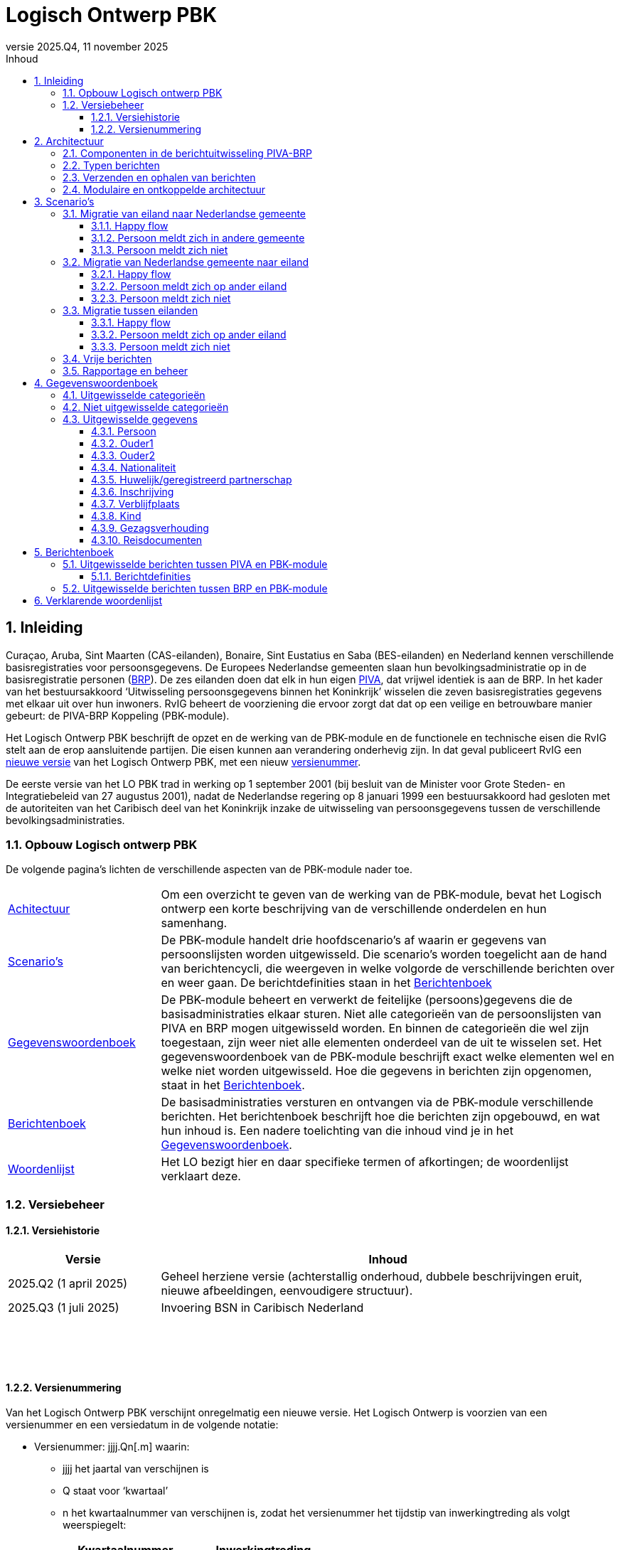 //Titel
= Logisch Ontwerp PBK
//Document attributen - moeten direct onder de titel geplaatst zijn
:doctype: book
:docinfo1:
:version-label: Versie
:revnumber: 2025.Q4
:revdate: 11 november 2025
:!chapter-signifier:
:appendix-caption: Appendix
:table-caption: Tabel
:figure-caption: Figuur
:sectnums:
:sectnumlevels: 4
:toc: left
:toc-title: Inhoud
:toclevels: 3
:xrefstyle: basic
:chapter-refsig: hoofdstuk
:section-refsig: paragraaf
:appendix-refsig: appendix
:stem: latexmath
:eqnums: all

//Wijzigingenoverzicht - geen genummerde paragraaf 

== Inleiding

Curaçao, Aruba, Sint Maarten (CAS-eilanden), Bonaire, Sint Eustatius en Saba (BES-eilanden) en Nederland kennen verschillende basisregistraties voor persoonsgegevens. De Europees Nederlandse gemeenten slaan hun bevolkingsadministratie op in de basisregistratie personen (https://www.rvig.nl/lo-brp[BRP]). De zes eilanden doen dat elk in hun eigen https://www.rvig.nl/logisch-ontwerp-bes[PIVA], dat vrijwel identiek is aan de BRP. In het kader van het bestuursakkoord ‘Uitwisseling persoonsgegevens binnen het Koninkrijk’ wisselen die zeven basisregistraties gegevens met elkaar uit over hun inwoners. RvIG beheert de voorziening die ervoor zorgt dat dat op een veilige en betrouwbare manier gebeurt: de PIVA-BRP Koppeling (PBK-module).

Het Logisch Ontwerp PBK beschrijft de opzet en de werking van de PBK-module en de functionele en technische eisen die RvIG stelt aan de erop aansluitende partijen. Die eisen kunnen aan verandering onderhevig zijn. In dat geval publiceert RvIG een <<_versiehistorie,nieuwe versie>> van het Logisch Ontwerp PBK, met een nieuw <<_versienummering,versienummer>>.

De eerste versie van het LO PBK trad in werking op 1 september 2001 (bij besluit van de Minister voor Grote Steden- en Integratiebeleid van 27 augustus 2001), nadat de Nederlandse regering op 8 januari 1999 een bestuursakkoord had gesloten met de autoriteiten van het Caribisch deel van het Koninkrijk inzake de uitwisseling van persoonsgegevens tussen de verschillende bevolkingsadministraties.

=== Opbouw Logisch ontwerp PBK

De volgende pagina’s lichten de verschillende aspecten van de PBK-module nader toe.

[horizontal,labelwidth=25%,itemwidth=75%]
<<_architectuur,Achitectuur>>:: Om een overzicht te geven van de werking van de PBK-module, bevat het Logisch ontwerp een korte beschrijving van de verschillende onderdelen en hun samenhang.
<<_scenarios,Scenario's>>:: De PBK-module handelt drie hoofdscenario’s af waarin er gegevens van persoonslijsten worden uitgewisseld. Die scenario’s worden toegelicht aan de hand van berichtencycli, die weergeven in welke volgorde de verschillende berichten over en weer gaan. De berichtdefinities staan in het <<_berichtenboek,Berichtenboek>>
<<_gegevenswoordenboek,Gegevenswoordenboek>>:: De PBK-module beheert en verwerkt de feitelijke (persoons)gegevens die de basisadministraties elkaar sturen. Niet alle categorieën van de persoonslijsten van PIVA en BRP mogen uitgewisseld worden. En binnen de categorieën die wel zijn toegestaan, zijn weer niet alle elementen onderdeel van de uit te wisselen set. Het gegevenswoordenboek van de PBK-module beschrijft exact welke elementen wel en welke niet worden uitgewisseld. Hoe die gegevens in berichten zijn opgenomen, staat in het <<_berichtenboek,Berichtenboek>>.
<<_berichtenboek,Berichtenboek>>:: De basisadministraties versturen en ontvangen via de PBK-module verschillende berichten. Het berichtenboek beschrijft hoe die berichten zijn opgebouwd, en wat hun inhoud is. Een nadere toelichting van die inhoud vind je in het <<_gegevenswoordenboek,Gegevenswoordenboek>>.
<<_verklarende_woordenlijst,Woordenlijst>>:: Het LO bezigt hier en daar specifieke termen of afkortingen; de woordenlijst verklaart deze.

=== Versiebeheer

==== Versiehistorie

[width="100%",cols="25%a,75%a",options="header"]
|===
|Versie |Inhoud
|2025.Q2 (1 april 2025) |Geheel herziene versie (achterstallig onderhoud, dubbele beschrijvingen eruit, nieuwe afbeeldingen, eenvoudigere structuur).
|2025.Q3 (1 juli 2025) |Invoering BSN in Caribisch Nederland
|{nbsp} |{nbsp}
|{nbsp} |{nbsp}
|{nbsp} |{nbsp}
|===

[[versienummering]]
==== Versienummering

Van het Logisch Ontwerp PBK verschijnt onregelmatig een nieuwe versie. Het Logisch Ontwerp is voorzien van een versienummer en een versiedatum in de volgende notatie:

* Versienummer: jjjj.Qn++[++.m++]++ waarin:
** jjjj het jaartal van verschijnen is
** Q staat voor ‘kwartaal’
** n het kwartaalnummer van verschijnen is, zodat het versienummer het tijdstip van inwerkingtreding als volgt weerspiegelt: +
+
[width="50%",cols="45%,55%",options="header",align="left"]
|===
|Kwartaalnummer |Inwerkingtreding
|1 |januari-maart
|2 |april-juni
|3 |juli-september
|4 |oktober-december
|===
+
** m het volgnummer van een eventuele tussentijdse release is, met dien verstande dat het volgnummer 0 van een hoofdrelease wordt weggelaten.
* Versiedatum: dd ++<++maand++>++ jjjj.

== Architectuur

=== Componenten in de berichtuitwisseling PIVA-BRP

De PIVA-applicaties van de zes eilanden wisselen persoonsgegevens uit met elkaar en met de BRP middels elektronisch berichtenverkeer. De hardware en programmatuur waarmee PIVA het berichtenverkeer beveiligt, verzendt en ontvangt, bevindt zich in een apart systeem, de PIVA FTPs-client. Het berichttransport gaat via gesloten verbindingen, met behulp van routeringssoftware gecombineerd met een FTPs-server. Dit gesloten netwerk heeft dezelfde technische kenmerken als Gemnet, waarmee de Nederlandse gemeenten berichten uitwisselen. Een digitale handtekening (certificaat) en encryptie beveiligen de berichtenstroom. Dit garandeert de integriteit en vertrouwelijkheid van de uitgewisselde persoonsgegevens.

De eilanden onderling kunnen direct berichten met elkaar uitwisselen, en met de verstrekkingsvoorziening van de BES-eilanden PIVA-V. Ze gebruiken daarvoor het routeringssysteem van de PBK-module. Een PIVA-systeem legt in de regel eenmaal per dag contact met de PBK-module om berichten op te halen en te verzenden. Er is een set berichten gedefinieerd voor de communicatie tussen de eilanden onderling en tussen de eilanden en de PBK-module. Meer informatie over de inhoud van de berichten staat in het <<_berichtenboek,Berichtenboek>>. Hoe de berichten technisch verstuurd worden, staat in <<_verzenden_en_ophalen_van_berichten>>.

De PBK-module fungeert als een brug tussen de PIVA-systemen en de BRP-omgeving. De module is zowel aangesloten op het FTPs-routeringssysteem als op het BRP-netwerk via een Berichtafhandelingssysteem (BAS). Op die manier is berichtuitwisseling tussen BRP(-V) en PIVA mogelijk. Voor de berichten tussen BRP-stelsel en de PBK-module is echter geen specifieke set gedefinieerd; daar vindt de uitwisseling plaats op basis van Vrije berichten. De PBK-module zet die Vrije berichten om in PIVA-berichten en vice versa. De berichten die over de lijn gaan, volgen de structuur van de berichten uit het BRP-stelsel.

RvIG Gegevensbeheer is de beheerder van de PBK-module. Een medewerker van RvIG moet inloggen, om taken in het systeem te kunnen uitvoeren.

Onderstaand diagram geeft de verschillende componenten van de berichtuitwisseling weer. Om duidelijk te maken dat de PIVA’s elkaar ook berichten kunnen versturen, zijn twee PIVA’s ingetekend, maar het geldt uiteraard voor alle zes. En ook voor PIVA-V, dat hier niet is ingetekend, omdat de synchronisatie met PIVA-V (middels Lg01-berichten) uitgebreid in het LO BES wordt beschreven.

[.text-center,#componenten-in-de-berichtenuitwisseling]
.Componenten in de berichtenuitwisseling
image::../images/tekening1.svg[]

=== Typen berichten

Als een gebruiker van PIVA een migratie vastlegt naar Nederland of naar een van de andere eilanden, genereert PIVA een bericht voor de FTPs-client, gericht aan de gewenste ontvanger. De FTPs-client vercijfert het bericht en voorziet het van een digitale handtekening. Vervolgens stuurt die het op naar de FTPs-server behorende bij de PBK-module. Betreft het een migratie naar een ander eiland, dan zet de PBK-module het bericht klaar in de folder van dat eiland. Dat kan het bericht daar vervolgens zelf ophalen en verwerken.

Migreert de persoon naar een Nederlandse gemeente, dan slaat de PBK-module de gegevens uit het bericht tijdelijk op in haar database en genereert met die gegevens een Vrij bericht voor de gemeente, dat zij met het BAS verstuurt via het BRP-netwerk. Als een gebruiker van een gemeentelijke BRP een Vrij bericht naar een van de eilanden wil versturen, doet hij dat via het BAS van de PBK-module.

Van een aangekondigde migratie van een Nederlandse gemeente naar een van de eilanden ontvangt de PBK-module automatisch bericht van de verstrekkingsvoorziening van de BRP, de BRP-V. De PBK-module fungeert als afnemer van conditionele verstrekkingen uit BRP-V en ontvangt dus een bericht, zodra de sleutelrubrieken op een PL wijzigen, die ervoor zorgen dat de PL voldoet aan de voorwaardenregel van de PBK-module. Dat bericht bevat de gegevens waarvoor de PBK-module geautoriseerd is voor spontane verstrekking. De betreffende sleutelrubrieken zijn en bijbehorende voorwaarde zijn:

[unordered.stack]
08.13.10 Land adres buitenland:: Zodra een PL wordt opgeschort met reden E, en in het land adres buitenland wordt een van de zes eilanden geregistreerd, stuurt BRP-V een bericht aan de PBK-module om de aankomende migratie aan te kondigen.
08.14.10 Land vanwaar ingeschreven:: Zodra een persoon wordt ingeschreven afkomstig van een van de zes eilanden stuurt BRP-V een bericht aan de PBK-module ter bevestiging.

=== Verzenden en ophalen van berichten

Elke deelnemer (de zes eilanden, maar ook PIVA-V) heeft op de FTPs-server van de PBK-module een eigen folder, waar hij berichten kan neerzetten of ophalen. Om bij die folder te komen, moet een deelnemer zich aanmelden via de PIVA FTPs-client. De FTPs-server identificeert hem en voorziet hem van de juiste rechten. Iedere deelnemer communiceert alleen met zijn eigen folders en de routeringmodule zorgt ervoor dat de PIVA-berichten in de folder van de betreffende deelnemer terecht komen.

Elk bericht dat een deelnemer wil versturen, komt terecht in zijn PIVA++_++UIT directory. De FTPs-software plaatst het bericht vervolgens in de PIVA++_++IN directory van de geadresseerde. De berichtbestanden hebben een naam die als volgt is opgebouwd:

*PANNNNNN.XXX*

waarin de letters de volgende betekenis/inhoud hebben:

* *P* = PIVA-berichttype, afgeleid van de tweede positie van de berichtnaam: +
+
[width="80%",cols="10%,20%,10%,20%,10%,30%",align="left"]
|===
|O |<<Mo01,Mo01>> |Q |<<Mq01,Mq01>> |A |<<Ma01,Ma01>>
|M |<<Mm01,Mm01>> |V |<<Mv01,Mv01>> |E |<<Me01,Me01>>
|I |<<Mi01,Mi01>> |Z |<<Mz01,Mz01>> |F |<<Pf01,Pf01>>, <<Pf02,Pf02>>, <<Pf03,Pf03>>
|N |<<Mn01,Mn01>> |F |<<Mf01,Mf01>> |B |<<Vb01,Vb01>>
6+|_De berichten naar PIVA-V ontbreken hier, omdat ze staan beschreven in Logisch Ontwerp BES._
|===
+
* *A* = Afzender, met de mogelijke waarden: +
+
[width="60%",cols="15%,35%,15%,35%",align="left"]
|===
|1 |Aruba |4 |Saba
|2 |Bonaire |5 |Sint Eustatius
|3 |Curaçao |6 |Sint Maarten
|===
+
* *NNNNNN* = laatste 6 posities van het referentienummer van het bericht
* *XXX* = de bestandsextensie van de ontvanger van het bericht (volgens onderstaande tabel): +
+
[width="90%",cols="25%,25%,25%,25%",options="header",align="left"]
|===
|Naam |Ontvanger |Bestandsextensie |Bestemmingsmap
|Aruba |3001010 |001 |FTPS/3001/in
|Bonaire |3002010 |002 |FTPS/3002/in
|Curaçao |3003010 |003 |FTPS/3003/in
|Saba |3004010 |004 |FTPS/3004/in
|Sint Eustatius |3005010 |005 |FTPS/3005/in
|Sint Maarten |3006010 |006 |FTPS/3006/in
|PIVA-V |3009290 |009 |FTPS/3009/in
|===

De combinatie afzender, referentienummer waarborgt een unieke bestandsnaam per deelnemer. Ook maakt de bestandsnaam direct duidelijk wie het bericht verstuurd heeft en wie het zal ontvangen.

=== Modulaire en ontkoppelde architectuur

De architectuur is modulair van opzet: De componenten zijn op losse wijze met elkaar gekoppeld. Daardoor is het mogelijk componenten toe te voegen, te wijzigen of te verwijderen, zonder de stabiliteit en functionaliteit van de overige componenten in gevaar te brengen. Ook kunnen componenten daardoor meerdere keren ingezet worden in verschillende modules. En kunnen ze op verschillende fysieke systemen draaien, zodat de applicatie schaalbaar blijft bij toekomstige wijzigingen. De architectuur is zodoende onafhankelijk van hardware, operating systeem, database en beveiligingsmaatregelen.

De te verzenden data en de functionaliteit van het verzenden zijn zoveel mogelijk gescheiden van elkaar. Hierdoor kan de inhoud van de berichten tot op zekere hoogte wijzigen, zonder bijvoorbeeld de routering- of encryptiecomponenten aan te passen.

== Scenario’s

De PBK-module handelt in feite drie hoofdscenario’s af waarin er gegevens van persoonslijsten worden uitgewisseld:

. Een persoon migreert van een eiland naar een Nederlandse gemeente;
. Een persoon migreert van een Nederlandse gemeente naar een eiland;
. Een persoon migreert van het ene eiland naar het andere.

Daarnaast kunnen de eilanden onderling naar elkaar of naar de PBK-module Vrije berichten verzenden.

Elk scenario kent een happy flow en enkele unhappy flows. Dit LO beschrijft alleen de functionele scenario’s en uitzonderingen. Technische uitzonderingen, zoals transmissiefouten, laten we buiten beschouwing.

Onderstaande afbeeldingen geven de berichtencycli weer waarmee de scenario’s worden afgewikkeld. De berichtdefinities staan uitgewerkt in het <<_berichtenboek,Berichtenboek>>. Alle berichtencycli kunnen eindigen in een protocolfout, in geval dat er een fout optreedt. Een beschrijving van de protocolfouten is te vinden in het https://www.rvig.nl/lo-brp[Logisch Ontwerp BRP].

=== Migratie van eiland naar Nederlandse gemeente

[.text-center,#berichtenuitwisseling-bij-migratie-van-eiland-naar-gemeente]
.Berichtenuitwisseling bij een migratie van een eiland naar een Nederlandse gemeente
image::../images/tekening2.svg[]

Een persoon komt naar de afdeling burgerzaken op het eiland waar hij momenteel is ingeschreven. Hij meldt daar dat hij gaat emigreren naar Nederland en geeft daarbij de gemeente op waar hij zich wil vestigen. De ambtenaar van dienst registreert de emigratie in PIVA en geeft de persoon een uitschrijfbewijs mee. De PIVA van het eiland stuurt een bericht van de aankomende migratie naar de PBK-module (<<Mo01,Mo01>>), met daarin de persoonsgegevens van de betreffende persoon. De PBK-module slaat die gegevens tijdelijk op, genereert een Vrij bericht (<<Vb01,Vb01>>) en stuurt dat naar de opgegeven gemeente.

==== Happy flow

Zodra de persoon zich in de gemeente meldt, zoekt de ambtenaar van Burgerzaken op basis van het PIVA-uitschrijfbewijs het Vrije bericht van de PBK-module erbij, en gaat hij na of de persoon al in de BRP voorkomt, middels een presentievraag aan de Beheervoorziening BSN (BV BSN).

* Komt de persoon voor in de BRP (als niet-ingezetene), dan haalt hij de PL op uit de Registratie Niet Ingezetenen (RNI) en actualiseert hem aan de hand van de gegevens uit het Vrije bericht en eventuele bron- en identificatiedocumenten. 
[.new]#Dit geldt per definitie voor personen afkomstig van een BES-eiland, omdat de RNI een kopie van hun PIVA-PL bijhoudt zolang zij ingeschreven zijn op het eiland.#
* Komt de persoon niet voor in de BRP, dan legt de ambtenaar een nieuwe PL aan. Hij gebruikt daarbij het A-nummer van de PIVA-PL.

De BRP-V ontvangt van de gemeente een Lg01-bericht over de inschrijving, waardoor een sleutelrubriek uit de BRP-autorisatietabelregel van de PBK-module wijzigt. Op basis daarvan stuurt BRP-V een conditionele verstrekking (<<Ag21,Ag21>>) naar de PBK-module. Die meldt aan het eiland van vertrek dat de persoon zich in de Nederlandse gemeente heeft ingeschreven (met een <<Mi01,Mi01>>), en verwijdert de persoonsgegevens die zij tijdelijk had opgeslagen.

==== Persoon meldt zich in andere gemeente 

De persoon meldt zich niet in de gemeente die van de PBK-module een bericht heeft ontvangen, maar in een andere. Die ambtenaar van die andere gemeente vraagt bij de PBK-module om de gegevens van de persoon met een Vrij bericht (<<Vb01,Vb01>>). Hij zorgt ervoor dat er in dat bericht voldoende gegevens staan om de persoon uniek te identificeren. Omdat hiervoor geen specifiek bericht is gedefinieerd, moet de beheerder van de PBK-module bij RvIG handmatig de gevraagde persoon opzoeken.

* Als hij de persoon in de PBK-module kan vinden, stuurt hij in een Vrij bericht de gevraagde gegevens terug. De ambtenaar van de gemeente volgt vervolgens de procedure zoals beschreven in de link:#happy-flow[happy flow]. Zodra de PBK-module de conditionele verstrekking (<<Ag21,Ag21>>) van BRP-V heeft ontvangen, brengt zij zowel het eiland van vertrek op de hoogte (met een <<Mi01,Mi01>>) als de gemeente die de persoon oorspronkelijk op het oog had als vestigingsplaats (via een <<Vb01,Vb01>>). Daarna verwijdert zij de persoonsgegevens die zij tijdelijk had opgeslagen.
* Als hij de persoon niet in de PBK-module kan vinden, meldt hij dat in een <<Vb01,Vb01>> aan de gemeente die de persoonsgegevens had opgevraagd.

==== Persoon meldt zich niet

Als de persoon zich niet binnen een jaar heeft ingeschreven in de opgegeven of een andere gemeente (en de PBK-module dus al die tijd geen melding van inschrijving (<<Ag21,Ag21>>) of verzoek om persoonsgegevens (<<Vb01,Vb01>>) heeft ontvangen), stuurt de PBK-module een seintje naar het eiland van vertrek met een <<Mn01,Mn01>>. Daarna verwijdert zij de persoonsgegevens die zij tijdelijk had opgeslagen.

=== Migratie van Nederlandse gemeente naar eiland

[.text-center,#berichtenuitwisseling-bij-migratie-van-gemeente-naar-eiland]
.Berichtenuitwisseling bij een migratie van een Nederlandse gemeente naar een eiland
image::../images/tekening3.svg[]

Een persoon meldt aan de balie burgerzaken van de Nederlandse gemeente waar hij momenteel staat ingeschreven dat hij emigreert naar een van de eilanden in het Caribisch deel van het Koninkrijk. De ambtenaar van dienst actualiseert zijn persoonslijst met het aanstaande adres op het betreffende eiland in het adres buitenland en schort de PL op met reden E (Emigratie). Hij geeft de persoon een uitschrijfbewijs mee.

De persoonslijst gaat over naar de RNI, en de BRP-V wordt bijgewerkt via een Lg01 synchronisatiebericht. Die verstuurt daarop met een <<Ag21,Ag21>>-bericht de persoonsgegevens aan de PBK-module (conditionele verstrekking). De PBK-module slaat die gegevens tijdelijk op, en bericht het opgegeven eiland over de aankomende vestiging van de persoon (<<Mm01,Mm01>>).

==== Happy flow

Bij aankomst op het eiland meldt de persoon zich bij de afdeling burgerzaken. Op basis van het uitschrijfbewijs dat de persoon bij zich heeft, zoekt de ambtenaar de persoonsgegevens op die de PBK-module heeft aangeleverd. Hij gaat vervolgens na of de persoon al is ingeschreven in de PIVA van het eiland. Is dat het geval, dan zal de ambtenaar de bestaande PL actualiseren met gegevens uit het bericht (<<Mm01,Mm01>>) van de PBK-module of eventuele bron- en identiteitsdocumenten. Anders legt hij een nieuwe PL aan. Daarbij neemt hij het A-nummer uit de BRP over
[.new]#, en in geval van de drie BES-eilanden ook het BSN#.

Nadat de inschrijving is voltooid, brengt de PIVA de PBK-module daarvan op de hoogte met een bericht (<<Mq01,Mq01>>). Naar aanleiding hiervan verwijdert de PBK-module de tijdelijk opgeslagen persoonsgegevens.

==== Persoon meldt zich op ander eiland 

De persoon meldt zich niet op het eiland dat van de PBK-module een bericht heeft ontvangen, maar op een ander. De ambtenaar op dat eiland vraagt de PBK-module op basis van de gegevens op het uitschrijfbewijs om de gegevens (<<Mv01,Mv01>>).

* Als de PBK-module de persoon kan vinden in zijn database, stuurt zij de gevraagde gegevens terug (<<Mz01,Mz01>>). Vervolgens volgt de ambtenaar de in de happy flow beschreven procedure van inschrijving. Na afronding daarvan stuurt PIVA een bericht (<<Ma01,Ma01>>) naar de PBK-module ter bevestiging. Die stelt het oorspronkelijke eiland van vestiging (met een <<Me01,Me01>>) op de hoogte. Daarna verwijdert zij de persoonsgegevens die zij tijdelijk had opgeslagen.
* Als de PBK-module de persoon niet kent, meldt zij dat in een <<Mf01,Mf01>>-bericht aan het eiland dat de gegevens had opgevraagd.

==== Persoon meldt zich niet

Als de persoon zich niet binnen een jaar heeft ingeschreven op het opgegeven of een ander eiland (en de PBK-module dus al die tijd geen melding van inschrijving (<<Mq01,Mq01>> of <<Ma01,Ma01>>) of verzoek om persoonsgegevens (<<Mv01,Mv01>>) heeft ontvangen), stuurt de PBK-module een seintje naar de gemeente van vertrek via een vrij bericht (<<Vb01,Vb01>>). Daarna verwijdert zij de persoonsgegevens die zij tijdelijk had opgeslagen.

=== Migratie tussen eilanden

[.text-center,#berichtenuitwisseling-bij-migratie-tussen-eilanden]
.Berichtenuitwisseling bij een migratie tussen twee eilanden
image::../images/tekening4.svg[]

Een persoon meldt zich aan de balie Burgerzaken van het eiland waar hij op dat moment woont, en kondigt zijn vertrek naar een van de vijf andere eilanden in het Caribisch deel van het Koninkrijk aan. De ambtenaar registreert het nieuwe adres op de persoonslijst in het adres buitenland in de PIVA en schort de PL vervolgens op met reden E (Emigratie). Hij geeft de persoon een uitschrijfbewijs mee. De PIVA van het eiland van vertrek stuurt een bericht van de aankomende migratie naar het eiland van vesting (<<Mo01,Mo01>>), met daarin de persoonsgegevens van de betreffende persoon.

==== Happy flow

Als de persoon zich op het eiland van vestiging meldt dat hij bij zijn vertrek had opgegeven, zoekt de ambtenaar aldaar op basis van het uitschrijfbewijs het toegezonden <<Mo01,Mo01>>-bericht op. Hij controleert vervolgens of de persoon al eerder ingeschreven is geweest op het eiland. Als dat het geval is, actualiseert hij de al bestaande PL. Anders schrijft hij de persoon in, en neemt daarbij het A-nummer van het eiland van vertrek over.
[.new]#Is er sprake van een verhuizing tussen twee BES-eilanden , dan neemt hij ook het BSN over; bij een verhuizing van of naar een CAS-eiland is dit niet van toepassing.# 
Na de inschrijving genereert de PIVA een bericht ter bevestiging aan het eiland van vertrek (<<Mi01,Mi01>>).

==== Persoon meldt zich op ander eiland 

De persoon meldt zich niet op het eiland dat het bericht over de aanstaande vestiging heeft ontvangen, maar op een van de andere eilanden in het Caribisch deel van het Koninkrijk. De ambtenaar daar kan dus geen <<Mo01,Mo01>>-bericht van deze persoon vinden en vraagt dat middels een <<Mv01,Mv01>> op bij het eiland van vertrek (dat op het uitschrijfbewijs vermeld staat).

* Als dat eiland de gevraagde gegevens kan vinden, stuurt het die op in een <<Mz01,Mz01>>. Vervolgens volgt de ambtenaar de in de happy flow beschreven procedure van inschrijving. Na afronding daarvan stuurt PIVA een bericht ter bevestiging (<<Ma01,Ma01>>) naar het eiland van vertrek. Dat verwittigt op zijn beurt via een <<Me01,Me01>> het oorspronkelijke eiland van vestiging, dat de persoon zich op een ander eiland heeft ingeschreven. Dat oorspronkelijke eiland verwijdert daarop de aankondiging van de emigratie (<<Mo01,Mo01>>).
* Als het eiland de gevraagde persoon niet kent, meldt hij dat in een <<Mf01,Mf01>>-bericht aan het eiland dat de gegevens had opgevraagd.

==== Persoon meldt zich niet

Als de persoon zich niet binnen een jaar heeft ingeschreven op het opgegeven eiland, stuurt dat eiland daarover een bericht naar het eiland van vertrek (<<Mn01,Mn01>>); en verwijdert daarna het <<Mo01,Mo01>>-bericht dat de emigratie een jaar geleden had aangekondigd.

=== Vrije berichten

[.text-center,#uitwisseling-van-vrije-berichten]
.Uitwisseling van vrije berichten
image::../images/tekening5.svg[]

De eilanden kunnen vrije berichten (<<Vb01,Vb01>>) uitwisselen met elkaar en met de PBK-module.

=== Rapportage en beheer

De PBK-module beheert en verwerkt de feitelijke gegevens die de eilanden en de Nederlandse gemeenten uitwisselen. Daarnaast biedt de module ook de mogelijkheid managementinformatie te verwerken tot statistische rapportages; en de migratiestromen binnen het Koninkrijk over een bepaalde periode in kaart te brengen. Hierin zijn geen persoonsgegevens verwerkt.

Het komt voor dat de PBK-module bepaalde berichten/persoonsgegevens niet automatisch kan verwijderen, bijvoorbeeld als zij op basis van de ontvangen informatie de opgevraagde persoon niet of niet ondubbelzinnig kan identificeren. In dat geval zal de beheerder van de PBK-module de gegevens handmatig verwijderen. De verzender van het handmatig verwijderde bericht ontvangt hierover altijd een melding: een Nederlandse gemeente een <<Vb01,Vb01>>; een eiland een <<Mn01,Mn01>>.

== Gegevenswoordenboek

Het gegevenswoordenboek van de PBK-module beschrijft exact welke gegevens de eilanden elektronisch met elkaar en met Nederlandse gemeenten uitwisselen volgens het bestuursakkoord dat de Nederlandse regering op 8 januari 1999 heeft gesloten met de autoriteiten van het Caribisch deel van het Koninkrijk.

=== Uitgewisselde categorieën

Zeker niet alle gegevens op de persoonslijsten van PIVA en BRP worden uitgewisseld. Onderstaand datamodel geeft weer om welke subset aan categorieën het gaat. Bevat een categorie in het model een schaduwrand, dan betekent dat, dat ook de historische categorieën meegaan in de berichtenstroom.

[.text-center,#uitgewisselde-categorieen]
.Uitgewisselde categorieën gegevens op de persoonslijst
image::../images/tekening6.svg[]

=== Niet uitgewisselde categorieën

De categorieën waarvan het geen zin heeft ze uit te wisselen, zijn:

[width="100%",cols="5%,25%,70%",options="header",]
|===
2+|Categorie |Reden dat de categorie niet uitgewisseld wordt
|06 |Overlijden |De eilanden wisselen alleen gegevens van levende personen uit met elkaar en met de Nederlandse gemeenten.
|10 |Verblijfstitel |In het LO BES komt de categorie 10 Verblijfsvergunning voor en in het LO BRP de categorie 10 Verblijfstitel. Een verblijfstitel in Nederland betekent niets op de eilanden en een verblijfsvergunning op de eilanden betekent niets in Nederland of een ander eiland.
|13 |Kiesrecht |Zowel in het LO BES als in het LO BRP komt de categorie 13 Kiesrecht voor. De inhoud van die categorie in het ene deel van het Koninkrijk heeft echter geen betekenis in de andere delen van het Koninkrijk.
|14 |Afnemersindicatie |Deze categorie heeft alleen betekenis in de gegevensverstrekking aan afnemers, wat bij de gegevensuitwisseling binnen het Koninkrijk niet aan de orde is.
|16 |Tijdelijk verblijfadres |Deze categorie komt alleen in de RNI van de BRP voor, niet in de PIVA.
|17 |Contactgegevens |Deze categorie komt alleen in de RNI van de BRP voor, niet in de PIVA.
|21 |Verwijzing |Deze categorie komt alleen in de BRP voor, niet in de PIVA.
|===

=== Uitgewisselde gegevens

In de uitgewisselde categorieën zijn niet alle elementen opgenomen. Onderstaande tabellen sommen alle categorieën, groepen en elementen op die een eiland of Nederlandse gemeente via de PBK-module kan versturen. Voor de duidelijkheid noemen we ook de elementen die ‘buiten de boot vallen’. Wanneer overigens de naamgeving van elementen afwijkt tussen PIVA en BRP is het gegevenswoordenboek uit het Logisch Ontwerp BRP leidend.

==== Persoon

[width="100%",cols="8%,12%,8%,27%,8%,37%",options="header",]
|===
2+|Categorie 2+|Groep 2+|Element
.16+|01/51 .16+|Persoon .2+|01 .2+|Identificatie­nummers |01.10 |A-nummer
|[.new]#01.20# |[.new]#Burgerservicenummer#
.4+|02 .4+|Naam |02.10 |Voornamen
|02.20 |Adellijke titel/predicaat
|02.30 |Voorvoegsel geslachtsnaam
|02.40 |Geslachtsnaam
.3+|03 .3+|Geboorte |03.10 |Geboortedatum
|03.20 |Geboorteplaats
|03.30 |Geboorteland
|04 |Geslacht |04.10 |Geslachtsaanduiding
|61 |Naamgebruik |61.10 |Aanduiding naamgebruik
.2+|81 .2+|Akte |81.10 |Registergemeente akte
|81.20 |Aktenummer
.3+|82 .3+|Document |82.10 |Gemeente document
|82.20 |Datum document
|82.30 |Beschrijving document
|85 |Geldigheid |85.10 |Ingangsdatum geldigheid
|86 |Opneming |86.10 |Datum van opneming
|===

In de gegevensset uit het LO BES komt element
[.removed]#01.20#
[.new]#01.30#
ID-nummer persoon voor. Dit nummer is alleen relevant op het eiland dat het heeft uitgegeven. Het is daarom niet zinvol dit element uit te wisselen. N.B. Dit geldt niet alleen voor categorie 01/51 Persoon, maar ook voor 02/52 Ouder1, 03/53 Ouder2, 05/55 Huwelijk/geregistreerd partnerschap en 09/59 Kind.

[.removed]#In de gegevensset uit het LO BRP komt element 01.20 Burgerservicenummer voor. De eilanden kennen dit nummer niet; het is daarom niet zinvol dit uit te wisselen.#
[.new]#In de gegevensset van het LO BES komt element 01.20 Burgerservicenummer voor. Dit gegeven wordt alleen uitgewisseld tussen Nederland en de openbare lichamen Bonaire, Saba en Sint Eustatius, en tussen de openbare lichamen onderling. De Caribische landen Aruba, Curaçao en Sint Maarten gebruiken het burgerservicenummer niet. Daarom wordt dit nummer niet uitgewisseld als bij een verhuizing tenminste één van de Caribische landen is betrokken. N.B. Dit geldt niet alleen voor categorie 01/51 Persoon, maar ook voor 02/52 Ouder1, 03/53 Ouder2, 05/55 Huwelijk/geregistreerd partnerschap en 09/59 Kind.#

Zowel in het LO BES als in het LO BRP komen de elementen 20.10 Vorig A-nummer en 02.20 Volgend A-nummer voor. Deze gegevens betekenen in de uitwisseling van gegevens binnen het Koninkrijk echter niets en ontbreken dus hier.

==== Ouder1

[width="100%",cols="8%,12%,8%,27%,8%,37%",options="header",]
|===
2+|Categorie 2+|Groep 2+|Element
.16+|02/52 .16+|Ouder1 .2+|01 .2+|Identificatie­nummers |01.10 |A-nummer
|[.new]#01.20# |[.new]#Burgerservicenummer#
.4+|02 .4+|Naam |02.10 |Voornamen
|02.20 |Adellijke titel/predicaat
|02.30 |Voorvoegsel geslachtsnaam
|02.40 |Geslachtsnaam
.3+|03 .3+|Geboorte |03.10 |Geboortedatum
|03.20 |Geboorteplaats
|03.30 |Geboorteland
|04 |Geslacht |04.10 |Geslachtsaanduiding
|62 |Familierechtelijke betrekking |62.10 |Datum ingang familierechtelijke betrekking
.2+|81 .2+|Akte |81.10 |Registergemeente akte
|81.20 |Aktenummer
.3+|82 .3+|Document |82.10 |Gemeente document
|82.20 |Datum document
|82.30 |Beschrijving document
|85 |Geldigheid |85.10 |Ingangsdatum geldigheid
|86 |Opneming |86.10 |Datum van opneming
|===

==== Ouder2

[width="100%",cols="8%,12%,8%,27%,8%,37%",options="header",]
|===
2+|Categorie 2+|Groep 2+|Element
.17+|03/53 .17+|Ouder2 .2+|01 .2+|Identificatie­nummers |01.10 |A-nummer
|[.new]#01.20# |[.new]#Burgerservicenummer#
.4+|02 .4+|Naam |02.10 |Voornamen
|02.20 |Adellijke titel/predicaat
|02.30 |Voorvoegsel geslachtsnaam
|02.40 |Geslachtsnaam
.3+|03 .3+|Geboorte |03.10 |Geboortedatum
|03.20 |Geboorteplaats
|03.30 |Geboorteland
|04 |Geslacht |04.10 |Geslachtsaanduiding
|62 |Familierechtelijke betrekking |62.10 |Datum ingang familierechtelijke betrekking
.2+|81 .2+|Akte |81.10 |Registergemeente akte
|81.20 |Aktenummer
.3+|82 .3+|Document |82.10 |Gemeente document
|82.20 |Datum document
|82.30 |Beschrijving document
|85 |Geldigheid |85.10 |Ingangsdatum geldigheid
|86 |Opneming |86.10 |Datum van opneming
|===

==== Nationaliteit

[width="100%",cols="8%,12%,8%,27%,8%,37%",options="header",]
|===
2+|Categorie 2+|Groep 2+|Element
.9+|04/54 .9+|Nationali­teit |05 |Nationaliteit |05.10 |Nationaliteit
|63 |Opnemen Nationaliteit |63.10 |Reden opname nationaliteit
|64 |Beëindigen nationaliteit |64.10 |Reden beëindigen nationaliteit
|65 |Bijzonder Nederlander­schap |65.10 |Aanduiding bijzonder Nederlanderschap
.3+|82 .3+|Document |82.10 |Gemeente document
|82.20 |Datum document
|82.30 |Beschrijving document
|85 |Geldigheid |85.10 |Ingangsdatum geldigheid
|86 |Opneming |86.10 |Datum van opneming
|===

In de gegevensset uit het LO BRP komt element 73.10 EU-persoonsnummer voor. Het Caribisch deel van het Koninkrijk registreert dit nummer niet en wisselt het dus niet uit.

==== Huwelijk/geregistreerd partnerschap

[width="100%",cols="8%,12%,8%,27%,8%,37%",options="header",]
|===
2+|Categorie 2+|Groep 2+|Element
.25+|05/55 .25+|Huwelijk/ geregistreerd partner­schap .2+|01 .2+|Identificatie­nummers |01.10 |A-nummer
|[.new]#01.20# |[.new]#Burgerservicenummer#
.4+|02 .4+|Naam |02.10 |Voornamen
|02.20 |Adellijke titel/ predicaat
|02.30 |Voorvoegsel geslachtsnaam
|02.40 |Geslachtsnaam
.3+|03 .3+|Geboorte |03.10 |Geboortedatum
|03.20 |Geboorteplaats
|03.30 |Geboorteland
|04 |Geslacht |04.10 |Geslachtsaanduiding
.3+|06 .3+|Huwelijkssluiting/ aangaan geregistreerd partnerschap |06.10 |Datum huwelijkssluiting/ aangaan geregistreerd partnerschap
|06.20 |Plaats huwelijkssluiting/ aangaan geregistreerd partnerschap
|06.30 |Land huwelijkssluiting/ aangaan geregistreerd partnerschap
.4+|07 .4+|Ontbinding huwelijk/ geregistreerd partnerschap |07.10 |Datum ontbinding huwelijk/ geregistreerd partnerschap
|07.20 |Plaats ontbinding huwelijk/ geregistreerd partnerschap
|07.30 |Land ontbinding huwelijk/ geregistreerd partnerschap
|07.40 |Reden ontbinding huwelijk/ geregistreerd partnerschap
|15 |Soort verbintenis |15.10 |Soort verbintenis
.2+|81 .2+|Akte |81.10 |Registergemeente akte
|81.20 |Aktenummer
.3+|82 .3+|Document |82.10 |Gemeente document
|82.20 |Datum document
|82.30 |Beschrijving Document
|85 |Geldigheid |85.10 |Ingangsdatum geldigheid
|86 |Opneming |86.10 |Datum van opneming
|===

==== Inschrijving

[width="100%",cols="8%,12%,8%,27%,8%,37%",options="header",]
|===
2+|Categorie 2+|Groep 2+|Element
.4+|07 .4+|Inschrijving |68 |Opname |68.10 |Datum eerste inschrijving BRP
|69 |Gemeente PK |69.10 |Gemeente waar de PK zich bevindt
|70 |Geheim |70.10 |Indicatie geheim
|87 |PK-conversie |87.10 |PK-gegevens volledig geconverteerd
|===

Zowel in het LO BES als in het LO BRP komen de elementen 67.10 Datum opschorting bijhouding, 67.20 Reden opschorting bijhouding, 80.10 Versienummer en 80.20 Datumtijdstempel voor. Deze gegevens hebben voor de uitwisseling van gegevens binnen het Koninkrijk echter geen betekenis.

De elementen 66.10 Datum ingang blokkering PL, 71.10 Datum verificatie, 71.20 Omschrijving verificatie, 88.10 RNI-deelnemer en 88.20 Omschrijving verdrag komen alleen voor in de gegevensset van het LO BRP en niet in die van het LO BES. Het heeft dus geen zin die uit te wisselen.

==== Verblijfplaats

[width="100%",cols="8%,12%,8%,27%,8%,37%",options="header",]
|===
2+|Categorie 2+|Groep 2+|Element
.23+|08/58 .23+|Verblijf­plaats .2+|09 .2+|Gemeente |09.10 |Gemeente van inschrijving
|09.20 |Datum inschrijving
.3+|10 .3+|Adreshouding |10.10 |Functie adres
|10.20 |Gemeentedeel
|10.30 |Datum aanvang adreshouding
.6+|11 .6+|Adres |11.10 |Straatnaam
|11.20 |Huisnummer
|11.30 |Huisletter
|11.40 |Huisnummertoevoe­ging
|11.50 |Aanduiding bij huis­nummer
|11.60 |Postcode
|12 |Locatie |12.10 |Locatiebeschrijving
.5+|13 .5+|Adres buitenland |13.10 |Land adres buitenland
|13.20 |Datum aanvang adres buitenland
|13.30 |Regel 1 Adres buiten­land
|13.40 |Regel 2 Adres buiten­land
|13.50 |Regel 3 Adres buiten­land
.2+|14 .2+|Immigratie |14.10 |Land vanwaar ingeschreven
|14.20 |Datum vestiging in Nederland
|72 |Adresaangifte |72.10 |Omschrijving van de aangifte adreshouding
|75 |Documentindicatie |75.10 |Indicatie document
|85 |Geldigheid |85.10 |Ingangsdatum geldigheid
|86 |Opneming |86.10 |Datum van opneming
|===

Het LO BRP kent enkele elementen in de categorie Verblijfplaats, die in het LO BES ontbreken: 11.15 Naam openbare ruimte, 11.60 Postcode, 11.70 Woonplaatsnaam, 11.80 Identificatiecode verblijfplaats en 11.90 Identificatiecode nummeraanduiding. Deze gegevens hebben voor de uitwisseling van gegevens binnen het Koninkrijk geen betekenis en ontbreken hier dan ook.

==== Kind

[width="100%",cols="8%,12%,8%,27%,8%,37%",options="header",]
|===
2+|Categorie 2+|Groep 2+|Element
.16+|09/59 .16+|Kind .2+|01 .2+|Identificatie­nummers |01.10 |A-nummer
|[.new]#01.20# |[.new]#Burgerservicenummer#
.4+|02 .4+|Naam |02.10 |Voornamen
|02.20 |Adellijke titel/ predicaat
|02.30 |Voorvoegsel geslachtsnaam
|02.40 |Geslachtsnaam
.3+|03 .3+|Geboorte |03.10 |Geboortedatum
|03.20 |Geboorteplaats
|03.30 |Geboorteland
.2+|81 .2+|Akte |81.10 |Registergemeente akte
|81.20 |Aktenummer
.3+|82 .3+|Document |82.10 |Gemeente document
|82.20 |Datum document
|82.30 |Beschrijving document
|85 |Geldigheid |85.10 |Ingangsdatum geldigheid
|86 |Opneming |86.10 |Datum van opneming
|89 |Registratie afstamming |89.10 |Registratie betrekking
|===

Zowel in het LO BES als in het LO BRP komt element 89.10 Registratie betrekking voor. Omdat Levenloos geboren kinderen wel in Nederland en op de BES-eilanden worden geregistreerd, maar niet in de Caribische landen, wordt dit gegeven niet uitgewisseld als bij een verhuizing tenminste één van de Caribische landen is betrokken.

==== Gezagsverhouding

[width="100%",cols="8%,12%,8%,27%,8%,37%",options="header",]
|===
2+|Categorie 2+|Groep 2+|Element
.7+|11/61 .7+|Gezagsver­houding |32 |Gezag minderjarige |32.10 |Indicatie gezag minderjarige
|33 |Curatele |33.10 |Indicatie curateleregister
.3+|82 .3+|Document |82.10 |Gemeente document
|82.20 |Datum document
|82.30 |Beschrijving document
|85 |Geldigheid |85.10 |Ingangsdatum geldigheid
|86 |Opneming |86.10 |Datum van opneming
|===

==== Reisdocumenten

[width="100%",cols="8%,12%,8%,27%,8%,37%",options="header",]
|===
2+|Categorie 2+|Groep 2+|Element
.13+|12 .13+|Reisdocu­menten .7+|35 .7+|Nederlands reisdocument |35.10 |Soort Nederlands reisdocument
|35.20 |Nummer Nederlands reisdocument
|35.30 |Datum uitgifte Nederlands reisdocument
|35.40 |Autoriteit van afgifte Nederlands reisdocument
|35.50 |Datum einde geldigheid Nederlands reisdocument
|35.60 |Datum inhouding dan wel vermissing Nederlands reisdocument
|35.70 |Aanduiding inhouding dan wel vermissing Nederlands reisdocument
|36 |Signalering |36.10 |Signalering met betrekking tot verstrekken Nederlands reisdocument
.3+|82 .3+|Document |82.10 |Gemeente document
|82.20 |Datum document
|82.30 |Beschrijving document
|85 |Geldigheid |85.10 |Ingangsdatum geldigheid
|86 |Opneming |86.10 |Datum van opneming
|===

== Berichtenboek

Deze pagina bevat de definities van de berichten die de PBK-module kan afhandelen: beschrijven hoe die berichten zijn opgebouwd en wat hun inhoud is.

Welk systeem/instantie wanneer en in welke volgorde die berichten verstuurt of beantwoordt, staat beschreven op de pagina link:#scenarios[Scenario's].

=== Uitgewisselde berichten tussen PIVA en PBK-module

Er is een set berichten gedefinieerd voor de communicatie tussen de eilanden onderling en met de PBK-module in verband met migratie/verhuizing binnen het Koninkrijk; onderstaande tabel bevat een lijst van die set. Hoewel ze niet in het LO BES voorkomen, gelden de voorschriften voor de berichtopbouw uit het Logisch Ontwerp BES ook voor deze berichten.

[width="100%",cols="25%,75%",options="header",]
|===
|Berichtnummer |Berichtnaam
|<<Ma01,Ma01>> |Versturen antwoord (na <<Mz01,Mz01>>)
|<<Me01,Me01>> |Melding inschrijving ander eiland
|<<Mf01,Mf01>> |Fout: persoonsgegevens niet aanwezig
|<<Mi01,Mi01>> |Melding inschrijving eiland of NL
|<<Mm01,Mm01>> |Melding aankomende verhuizing (van NL naar de eilanden)
|<<Mn01,Mn01>> |Melding niet ingeschreven
|<<Mo01,Mo01>> |Opsturen persoonsgegevens (van eiland naar NL en eilanden onderling)
|<<Mq01,Mq01>> |Versturen antwoord (na <<Mm01,Mm01>>)
|<<Mv01,Mv01>> |Verzoek toezending persoonsgegevens
|<<Mz01,Mz01>> |Melding aankomende verhuizing (van NL naar de eilanden) – exceptie
|===

==== Berichtdefinities

ifdef::backend-pdf[<<<]
ifdef::backend-html5[''']

[#Ma01]
[horizontal,labelwidth=35%,itemwidth=65%]
Berichtnummer:: Ma01
Berichtnaam:: Versturen antwoord
Omschrijving:: Het eiland waar de persoon zich uiteindelijk heeft gevestigd, verstuurt dit bericht als het de persoonsgegevens heeft verwerkt
Te verzenden door:: Eiland van vertrek
Te verzenden aan:: Eiland van vestiging, PBK-module
Volgt op bericht:: <<Mz01,Mz01>>
Wordt gevolgd door:: <<Me01,Me01>>
Kop bevat::
random key = 8 posities +
berichtnummer = 4 posities
Inhoud bevat:: 01.01.10 A-nummer +
Indien aanwezig aangevuld met: +
[.new]#01.01.20 Burgerservicenummer# +
01.02.10 Voornamen +
01.02.20 Adellijke titel/predicaat +
01.02.30 Voorvoegsel geslachtsnaam +
01.02.40 Geslachtsnaam +
01.03.10 Geboortedatum +
01.03.20 Geboorteplaats +
01.03.30 Geboorteland +
01.04.10 Geslachtsaanduiding +
08.09.10 Eiland van inschrijving +
08.09.20 Datum inschrijving

ifdef::backend-pdf[<<<]
ifdef::backend-html5[''']

[#Me01]
[horizontal,labelwidth=35%,itemwidth=65%]
Berichtnummer:: Me01
Berichtnaam:: Melding vestiging ander eiland
Omschrijving:: De PBK-module of het eiland van vestiging stuurt dit bericht aan het eiland dat de persoon bij zijn vertrek heeft opgegeven als eiland van vestiging
Te verzenden door:: Eiland van vestiging, PBK-module
Te verzenden aan:: Eiland van vertrek
Volgt op bericht:: <<Ma01,Ma01>>
Wordt gevolgd door:: {empty}
Kop bevat::
random key = 8 posities +
berichtnummer = 4 posities
Inhoud bevat:: 01.01.10 A-nummer +
Indien aanwezig aangevuld met: +
[.new]#01.01.20 Burgerservicenummer# +
01.02.10 Voornamen +
01.02.20 Adellijke titel/predicaat +
01.02.30 Voorvoegsel geslachtsnaam +
01.02.40 Geslachtsnaam +
01.03.10 Geboortedatum +
01.03.20 Geboorteplaats +
01.03.30 Geboorteland +
01.04.10 Geslachtsaanduiding

ifdef::backend-pdf[<<<]
ifdef::backend-html5[''']

[#Mf01]
[horizontal,labelwidth=35%,itemwidth=65%]
Berichtnummer:: Mf01
Berichtnaam:: Fout: persoonsgegevens niet aanwezig
Omschrijving:: De PBK-module of het eiland van vertrek verstuurt dit foutbericht als zij niet kan voldoen aan het verzoek om persoonsgegevens toe te zenden, omdat zij de opgevraagde persoon niet kan vinden
Te verzenden door:: Eiland van vertrek, PBK-module
Te verzenden aan:: Eiland van vestiging
Volgt op bericht:: <<Mv01,Mv01>>
Wordt gevolgd door:: {empty}
Kop bevat::
random key = 8 posities +
berichtnummer = 4 posities +
foutreden = 1 positie +
B PL is geblokkeerd ivm verhuizing naar gemeente“code” +
G persoon komt niet voor +
O bijhouden PL opgeschort wegens overlijden +
U eenduidige identificatie niet gelukt +
V persoon is verhuisd naar gemeente “code” +
gemeente = 4 posities +
A-nummer = 10 posities
Inhoud bevat:: De bij het <<Mv01,Mv01>>-bericht opgegeven identificerende gegevens

ifdef::backend-pdf[<<<]
ifdef::backend-html5[''']

[#Mi01]
[horizontal,labelwidth=35%,itemwidth=65%]
Berichtnummer:: Mi01
Berichtnaam:: Melding inschrijving eiland of NL
Omschrijving:: De PBK-module of het eiland van vestiging bevestigt met dit bericht aan het eiland van vertrek dat de persoon is ingeschreven in een Nederlandse gemeente of op een eiland
Te verzenden door:: Eiland van vestiging, PBK-module
Te verzenden aan:: Eiland van vertrek
Volgt op bericht:: <<Mo01,Mo01>>
Wordt gevolgd door:: {empty}
Kop bevat::
random key = 8 posities +
berichtnummer = 4 posities
Inhoud bevat:: Categorie 01 Persoon: +
01.01.10 A-nummer +
[.new]#01.01.20 Burgerservicenummer +
(tenzij een van de CAS-eilanden bij de berichtuitwisseling betrokken is)# +
Groep 02 Naam +
Groep 03 Geboorte +
+
Categorie 08 Verblijfplaats: +
08.09.10 Eiland of gemeente van inschrijving +
08.09.20 Datum inschrijving

ifdef::backend-pdf[<<<]
ifdef::backend-html5[''']

[#Mm01]
[horizontal,labelwidth=35%,itemwidth=65%]
Berichtnummer:: Mm01
Berichtnaam:: Melding aankomende verhuizing (van NL naar de eilanden)
Omschrijving:: De PBK-module stuurt met dit bericht de persoonsgegevens (inclusief historie) naar het eiland van vestiging, nadat zij van BRP-V bericht heeft ontvangen over een aankomende vestiging
Te verzenden door:: PBK-module
Te verzenden aan:: Eiland van vestiging
Volgt op bericht:: {empty}
Wordt gevolgd door:: <<Mq01,Mq01>>
Kop bevat::
random key = 8 posities +
berichtnummer = 4 posities +
herhaling = 1 positie
Inhoud bevat:: De persoonsgegevens (inclusief historie)

ifdef::backend-pdf[<<<]
ifdef::backend-html5[''']

[#Mn01]
[horizontal,labelwidth=35%,itemwidth=65%]
Berichtnummer:: Mn01
Berichtnaam:: Melding niet ingeschreven
Omschrijving:: De PBK-module stuurt dit bericht terug naar het eiland vanwaar een persoon vertrokken is, als blijkt dat die persoon zich na een jaar nog niet heeft gemeld op het eiland of in de gemeente van vestiging
Te verzenden door:: PBK-module
Te verzenden aan:: Eiland van vertrek
Volgt op bericht:: {empty}
Wordt gevolgd door:: {empty}
Kop bevat::
random key = 8 posities +
berichtnummer = 4 posities
Inhoud bevat:: 01.01.10 A-nummer +
Indien aanwezig aangevuld met: +
[.new]#01.01.20 Burgerservicenummer# +
01.02.10 Voornamen +
01.02.20 Adellijke titel/predicaat +
01.02.30 Voorvoegsel geslachtsnaam +
01.02.40 (Geslachts)naam +
01.03.10 Geboortedatum +
01.03.20 Geboorteplaats +
01.03.30 Geboorteland +
01.04.10 Geslachtsaanduiding +
08.09.10 Eiland of gemeente van inschrijving +
08.09.20 Datum inschrijving

ifdef::backend-pdf[<<<]
ifdef::backend-html5[''']

[#Mo01]
[horizontal,labelwidth=35%,itemwidth=65%]
Berichtnummer:: Mo01
Berichtnaam:: Opsturen persoonsgegevens
Omschrijving:: Als een persoon van een eiland vertrekt, stuurt dat eiland met dit bericht de persoonsgegevens (inclusief historie) naar de PBK-module. Die stuurt het vervolgens door naar het eiland van vestiging; of genereert een Vrij bericht en stuurt dat naar de gemeente van vestiging.
Te verzenden door:: Eiland van vertrek
Te verzenden aan:: PBK-module of eiland van vestiging
Volgt op bericht:: {empty}
Wordt gevolgd door:: <<Mi01,Mi01>>
Kop bevat::
random key = 8 posities +
berichtnummer = 4 posities +
herhaling = 1 positie
Inhoud bevat:: De persoonsgegevens (inclusief historie) uit PIVA

ifdef::backend-pdf[<<<]
ifdef::backend-html5[''']

[#Mq01]
[horizontal,labelwidth=35%,itemwidth=65%]
Berichtnummer:: Mq01
Berichtnaam:: Versturen antwoord
Omschrijving:: Het eiland verstuurt dit bericht nadat het ontvangen persoonsgegevens heeft verwerkt
Te verzenden door:: Eiland van vestiging
Te verzenden aan:: PBK-module
Volgt op bericht:: <<Mm01,Mm01>>
Wordt gevolgd door:: {empty}
Kop bevat::
random key = 8 posities +
berichtnummer = 4 posities
Inhoud bevat:: 01.01.10 A-nummer +
Indien aanwezig aangevuld met: +
[.new]#01.01.20 Burgerservicenummer# +
01.02.10 Voornamen +
01.02.20 Adellijke titel/predicaat +
01.02.30 Voorvoegsel geslachtsnaam +
01.02.40 Geslachtsnaam +
01.03.10 Geboortedatum +
01.03.20 Geboorteplaats +
01.03.30 Geboorteland +
01.04.10 Geslachtsaanduiding +
08.09.10 Gemeente van inschrijving +
08.09.10 Datum inschrijving

ifdef::backend-pdf[<<<]
ifdef::backend-html5[''']

[#Mv01]
[horizontal,labelwidth=35%,itemwidth=65%]
Berichtnummer:: Mv01
Berichtnaam:: Verzoek toezending persoonsgegevens
Omschrijving:: Als een persoon zich op een eiland komt inschrijven vanaf een ander eiland of vanuit Nederland, maar het eiland heeft geen persoonsgegevens ontvangen, dan vraagt het met dit bericht die persoonsgegevens op bij de PBK-module of bij het eiland van vertrek
Te verzenden door:: Eiland van vestiging
Te verzenden aan:: Eiland van vertrek, PBK-module
Volgt op bericht:: {empty}
Wordt gevolgd door:: <<Mz01,Mz01>> \| <<Mf01,Mf01>>
Kop bevat::
random key = 8 posities +
berichtnummer = 4 posities +
herhaling = 1 positie
Inhoud bevat:: 01.01.10 A-nummer +
01.02.40 Geslachtsnaam +
Eventueel aangevuld met: +
[.new]#01.01.20 Burgerservicenummer# +
01.02.10 Voornamen +
01.02.20 Adellijke titel/predikaat +
01.02.30 Voorvoegsel geslachtsnaam +
01.02.40 Geslachtsnaam +
01.03.10 Geboortedatum +
01.03.20 Geboorteplaats +
01.03.30 Geboorteland +
01.04.10 Geslachtsaanduiding

ifdef::backend-pdf[<<<]
ifdef::backend-html5[''']

[#Mz01]
[horizontal,labelwidth=35%,itemwidth=65%]
Berichtnummer:: Mz01
Berichtnaam:: Melding aankomende verhuizing (van NL naar de eilanden) – exceptie
Omschrijving:: De PBK-module stuurt met dit bericht de persoonsgegevens (inclusief historie) van de Nederlandse gemeente naar het eiland van vestiging, op verzoek van dat eiland
Te verzenden door:: PBK-module
Te verzenden aan:: Eiland van vestiging
Volgt op bericht:: <<Mv01,Mv01>>
Wordt gevolgd door:: <<Ma01,Ma01>>
Kop bevat::
random key = 8 posities +
berichtnummer = 4 posities +
herhaling = 1 positie +
status = 1 positie +
A PL is actueel +
E PL opgeschort wegens emigratie m.i.v. “datum” +
M PL opgeschort wegens Ministerieel besluit m.i.v. “datum” +
datum = 8 posities
Inhoud bevat:: De persoonsgegevens (inclusief historie)

ifdef::backend-pdf[<<<]
ifdef::backend-html5[''']

=== Uitgewisselde berichten tussen BRP en PBK-module

RvIG heeft expliciet de keuze gemaakt om geen extra berichten te definiëren voor de communicatie tussen de PBK-module en de BRP. Dat zou namelijk betekenen dat alle BRP-applicaties gewijzigd moesten worden. Daarom wisselen de BRP en de PBK-module informatie uit in vrije berichten (<<Vb01,Vb01>>) met geformatteerde inhoud. Van een aankomende migratie van een Nederlandse gemeente naar een van de eilanden, stuurt BRP-V een conditionele gegevensverstrekking (<<Ag21,Ag21>>) aan de PBK-module. Leidt dat bericht tot een protocolfout (<<Pf01,Pf01>>, <<Pf02,Pf02>>, <<Pf03,Pf03>>) dan kan RvIG Gegevensbeheer handmatig een herstelbericht sturen (<<Ag31,Ag31>>). Onderstaande tabel somt alle berichten op die de PBK-module met de BRP uitwisselt. De berichtdefinities staan in het https://www.rvig.nl/lo-brp[Logisch ontwerp BRP].

[width="100%",cols="20%,40%,40%",options="header"]
|===
|Berichtnummer |Berichtnaam |Verzender en ontvanger
|[[Ag21]]Ag21 |Conditionele gegevensverstrekking |Van BRP-V naar PBK-module
|[[Ag31]]Ag31 |Foutherstel na een mislukte conditionele gegevensverstrekking |Van BRP-V naar PBK-module
|[[Vb01]]Vb01 |Vrij bericht |Tussen gemeenten, eilanden en PBK-module
|[[Pf01]]Pf01 |Protocolfout: cyclus |Tussen gemeenten, eilanden en PBK-module
|[[Pf02]]Pf02 |Protocolfout: syntax |Tussen gemeenten, eilanden en PBK-module
|[[Pf03]]Pf03 |Protocolfout: inhoud |Tussen gemeenten, eilanden en PBK-module
|===

[reftext="Woordenlijst"]
== Verklarende woordenlijst

[width="100%",cols="20%,80%",options="header",]
|===
|Term |Betekenis
|BES |De openbare lichamen Bonaire, Sint Eustatius en Saba (ook wel: Caribisch Nederland; of bijzondere gemeenten)
|BRP |Basisregistratie Personen
|BV BSN |Beheervoorziening BSN
|CAS |De zelfstandige landen binnen het Koninkrijk Nederland: Curaçao, Aruba en Sint Maarten
|Eilanden |Aruba, Bonaire, Curaçao, Saba, Sint Eustatius, Sint Maarten
|FTPs |Een uitbreiding voor het veelgebruikte File Transfer Protocol (FTP) dat ondersteuning voor Transport Layer Security (TLS) en Secure Sockets Layer (SSL) biedt; Ook bekend als FTP Secure of FTP-SSL
|GBA |Gemeentelijke Basis Administratie persoonsgegevens (voorloper van de BRP)
|Gemnet |Netwerk voor de Nederlandse gemeenten
|Landen |Aruba, Curaçao, Sint Maarten
|LO BES |Logisch Ontwerp BES
|LO BRP |Logisch Ontwerp BRP
|PBK |PIVA-BRP Koppeling
|PIVA |PersoonsInformatie Voorziening Antillen en Aruba; persoonsregistratie in gebruik op de zes eilanden
|PL |Persoonslijst
|RvIG |Rijksdienst voor Identiteitsgegevens
|BAS |Berichtafhandelingssysteem; systeem waarmee afnemers persoonsgegevens kunnen ophalen bij en versturen naar de BRP
|===
